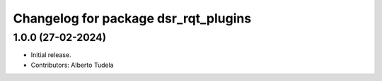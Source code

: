 ^^^^^^^^^^^^^^^^^^^^^^^^^^^^^^^^^^^^^^^^^^^^^^^^^
Changelog for package dsr_rqt_plugins
^^^^^^^^^^^^^^^^^^^^^^^^^^^^^^^^^^^^^^^^^^^^^^^^^

1.0.0 (27-02-2024)
------------------
* Initial release.
* Contributors: Alberto Tudela
